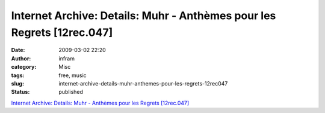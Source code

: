 Internet Archive: Details: Muhr - Anthèmes pour les Regrets [12rec.047]
#######################################################################
:date: 2009-03-02 22:20
:author: infram
:category: Misc
:tags: free, music
:slug: internet-archive-details-muhr-anthemes-pour-les-regrets-12rec047
:status: published

`Internet Archive: Details: Muhr - Anthèmes pour les Regrets
[12rec.047] <http://www.archive.org/details/12rec.047>`__
